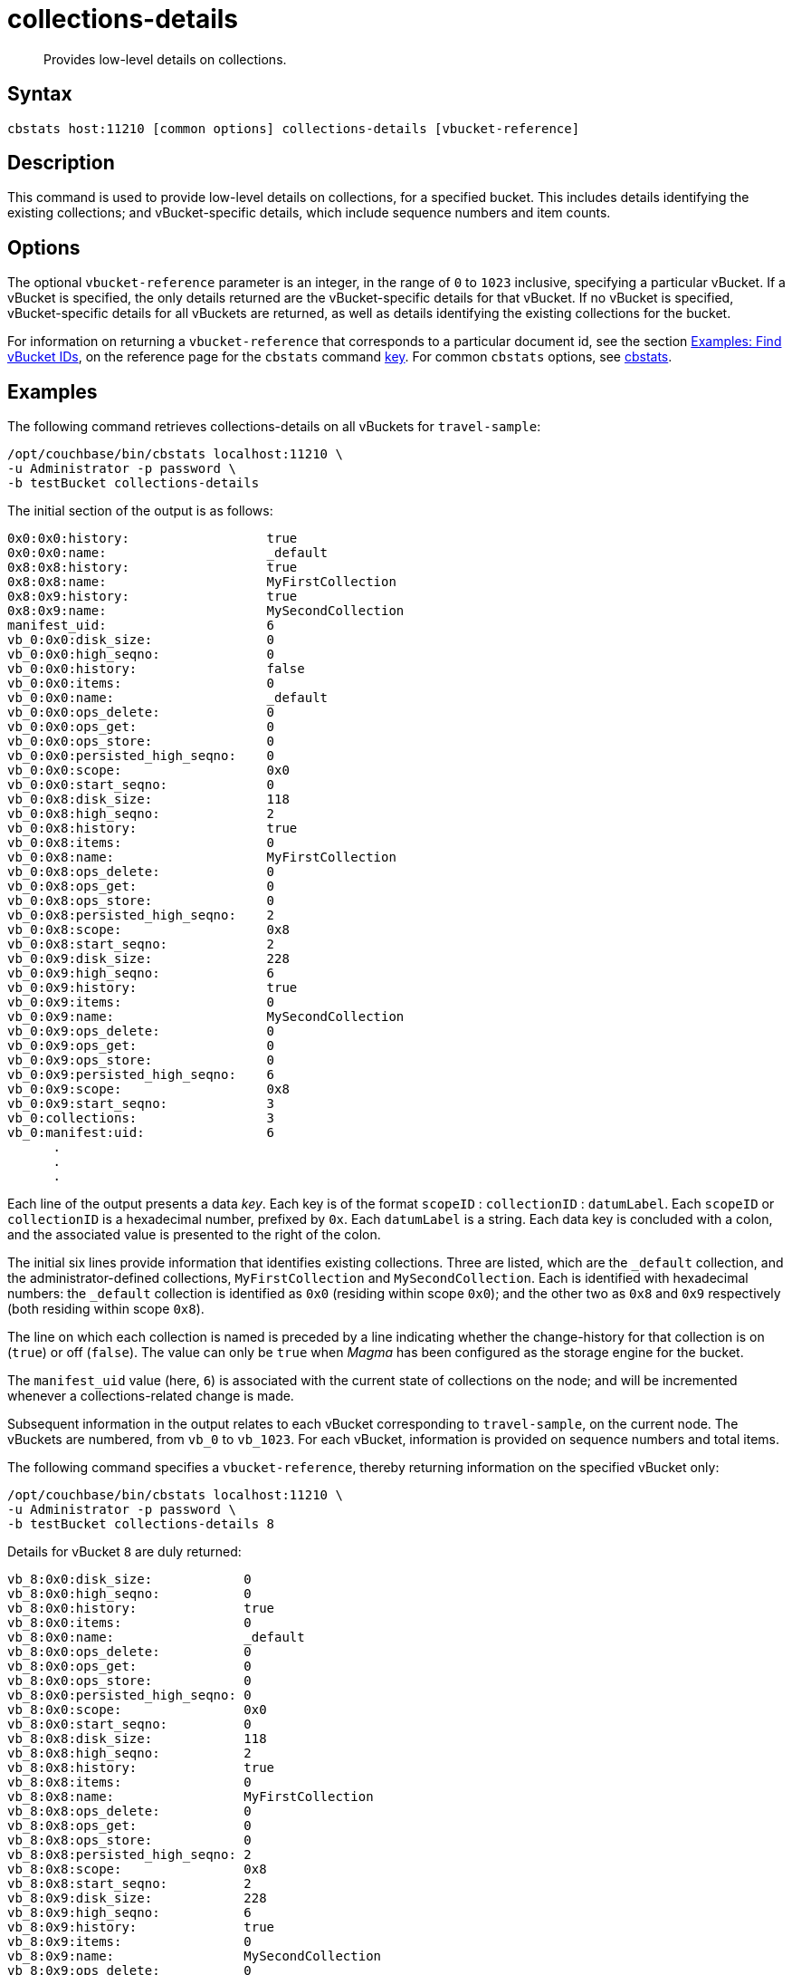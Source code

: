 = collections-details
:description: Provides low-level details on collections.
:page-topic-type: reference

[abstract]
{description}

== Syntax

----
cbstats host:11210 [common options] collections-details [vbucket-reference]
----

== Description

This command is used to provide low-level details on collections, for a specified bucket.
This includes details identifying the existing collections; and vBucket-specific details, which include sequence numbers and item counts.

== Options

The optional `vbucket-reference` parameter is an integer, in the range of `0` to `1023` inclusive, specifying a particular vBucket.
If a vBucket is specified, the only details returned are the vBucket-specific details for that vBucket.
If no vBucket is specified, vBucket-specific details for all vBuckets are returned, as well as details identifying the existing collections for the bucket.

For information on returning a `vbucket-reference` that corresponds to a particular document id, see the section xref:cli:cbstats/cbstats-key.adoc#find-vbucket-ids[Examples: Find vBucket IDs], on the reference page for the `cbstats` command xref:cli:cbstats/cbstats-key.adoc[key].
For common [.cmd]`cbstats` options, see xref:cli:cbstats-intro.adoc[cbstats].

== Examples

The following command retrieves collections-details on all vBuckets for `travel-sample`:

----
/opt/couchbase/bin/cbstats localhost:11210 \
-u Administrator -p password \
-b testBucket collections-details
----

The initial section of the output is as follows:

----
0x0:0x0:history:                  true
0x0:0x0:name:                     _default
0x8:0x8:history:                  true
0x8:0x8:name:                     MyFirstCollection
0x8:0x9:history:                  true
0x8:0x9:name:                     MySecondCollection
manifest_uid:                     6
vb_0:0x0:disk_size:               0
vb_0:0x0:high_seqno:              0
vb_0:0x0:history:                 false
vb_0:0x0:items:                   0
vb_0:0x0:name:                    _default
vb_0:0x0:ops_delete:              0
vb_0:0x0:ops_get:                 0
vb_0:0x0:ops_store:               0
vb_0:0x0:persisted_high_seqno:    0
vb_0:0x0:scope:                   0x0
vb_0:0x0:start_seqno:             0
vb_0:0x8:disk_size:               118
vb_0:0x8:high_seqno:              2
vb_0:0x8:history:                 true
vb_0:0x8:items:                   0
vb_0:0x8:name:                    MyFirstCollection
vb_0:0x8:ops_delete:              0
vb_0:0x8:ops_get:                 0
vb_0:0x8:ops_store:               0
vb_0:0x8:persisted_high_seqno:    2
vb_0:0x8:scope:                   0x8
vb_0:0x8:start_seqno:             2
vb_0:0x9:disk_size:               228
vb_0:0x9:high_seqno:              6
vb_0:0x9:history:                 true
vb_0:0x9:items:                   0
vb_0:0x9:name:                    MySecondCollection
vb_0:0x9:ops_delete:              0
vb_0:0x9:ops_get:                 0
vb_0:0x9:ops_store:               0
vb_0:0x9:persisted_high_seqno:    6
vb_0:0x9:scope:                   0x8
vb_0:0x9:start_seqno:             3
vb_0:collections:                 3
vb_0:manifest:uid:                6
      .
      .
      .
----

Each line of the output presents a data _key_.
Each key is of the format `scopeID` &#58; `collectionID` &#58; `datumLabel`.
Each `scopeID` or `collectionID` is a hexadecimal number, prefixed by `0x`.
Each `datumLabel` is a string.
Each data key is concluded with a colon, and the associated value is presented to the right of the colon.

The initial six lines provide information that identifies existing collections.
Three are listed, which are the `_default` collection, and the administrator-defined collections, `MyFirstCollection` and `MySecondCollection`.
Each is identified with hexadecimal numbers: the `_default` collection is identified as `0x0` (residing within scope `0x0`); and the other two as `0x8` and `0x9` respectively (both residing within scope `0x8`).

The line on which each collection is named is preceded by a line indicating whether the change-history for that collection is on (`true`) or off (`false`).
The value can only be `true` when _Magma_ has been configured as the storage engine for the bucket.

The `manifest_uid` value (here, `6`) is associated with the current state of collections on the node; and will be incremented whenever a collections-related change is made.

Subsequent information in the output relates to each vBucket corresponding to `travel-sample`, on the current node.
The vBuckets are numbered, from `vb_0` to `vb_1023`.
For each vBucket, information is provided on sequence numbers and total items.

The following command specifies a `vbucket-reference`, thereby returning information on the specified vBucket only:

----
/opt/couchbase/bin/cbstats localhost:11210 \
-u Administrator -p password \
-b testBucket collections-details 8
----

Details for vBucket `8` are duly returned:

----
vb_8:0x0:disk_size:            0
vb_8:0x0:high_seqno:           0
vb_8:0x0:history:              true
vb_8:0x0:items:                0
vb_8:0x0:name:                 _default
vb_8:0x0:ops_delete:           0
vb_8:0x0:ops_get:              0
vb_8:0x0:ops_store:            0
vb_8:0x0:persisted_high_seqno: 0
vb_8:0x0:scope:                0x0
vb_8:0x0:start_seqno:          0
vb_8:0x8:disk_size:            118
vb_8:0x8:high_seqno:           2
vb_8:0x8:history:              true
vb_8:0x8:items:                0
vb_8:0x8:name:                 MyFirstCollection
vb_8:0x8:ops_delete:           0
vb_8:0x8:ops_get:              0
vb_8:0x8:ops_store:            0
vb_8:0x8:persisted_high_seqno: 2
vb_8:0x8:scope:                0x8
vb_8:0x8:start_seqno:          2
vb_8:0x9:disk_size:            228
vb_8:0x9:high_seqno:           6
vb_8:0x9:history:              true
vb_8:0x9:items:                0
vb_8:0x9:name:                 MySecondCollection
vb_8:0x9:ops_delete:           0
vb_8:0x9:ops_get:              0
vb_8:0x9:ops_store:            0
vb_8:0x9:persisted_high_seqno: 6
vb_8:0x9:scope:                0x8
vb_8:0x9:start_seqno:          3
vb_8:collections:              3
vb_8:manifest:uid:             6
----

== See Also

For an overview of scopes and collections, see xref:learn:data/scopes-and-collections.adoc[Scopes and Collections].

For a step-by-step explanation of creating scopes and collections with the CLI, see xref:manage:manage-scopes-and-collections/manage-scopes-and-collections.adoc#manage-scopes-and-collections-with-the-cli[Manage Scopes and Collections with the CLI].
For a comparable explanation with the REST API, see xref:manage:manage-scopes-and-collections/manage-scopes-and-collections.adoc#manage-scopes-and-collections-with-the-rest-api[Manage Scopes and Collections with the REST API].

To use `cbstats` to provide higher-level information on collections, see the reference page for the xref:cli:cbstats/cbstats-collections.adoc[collections] command.
